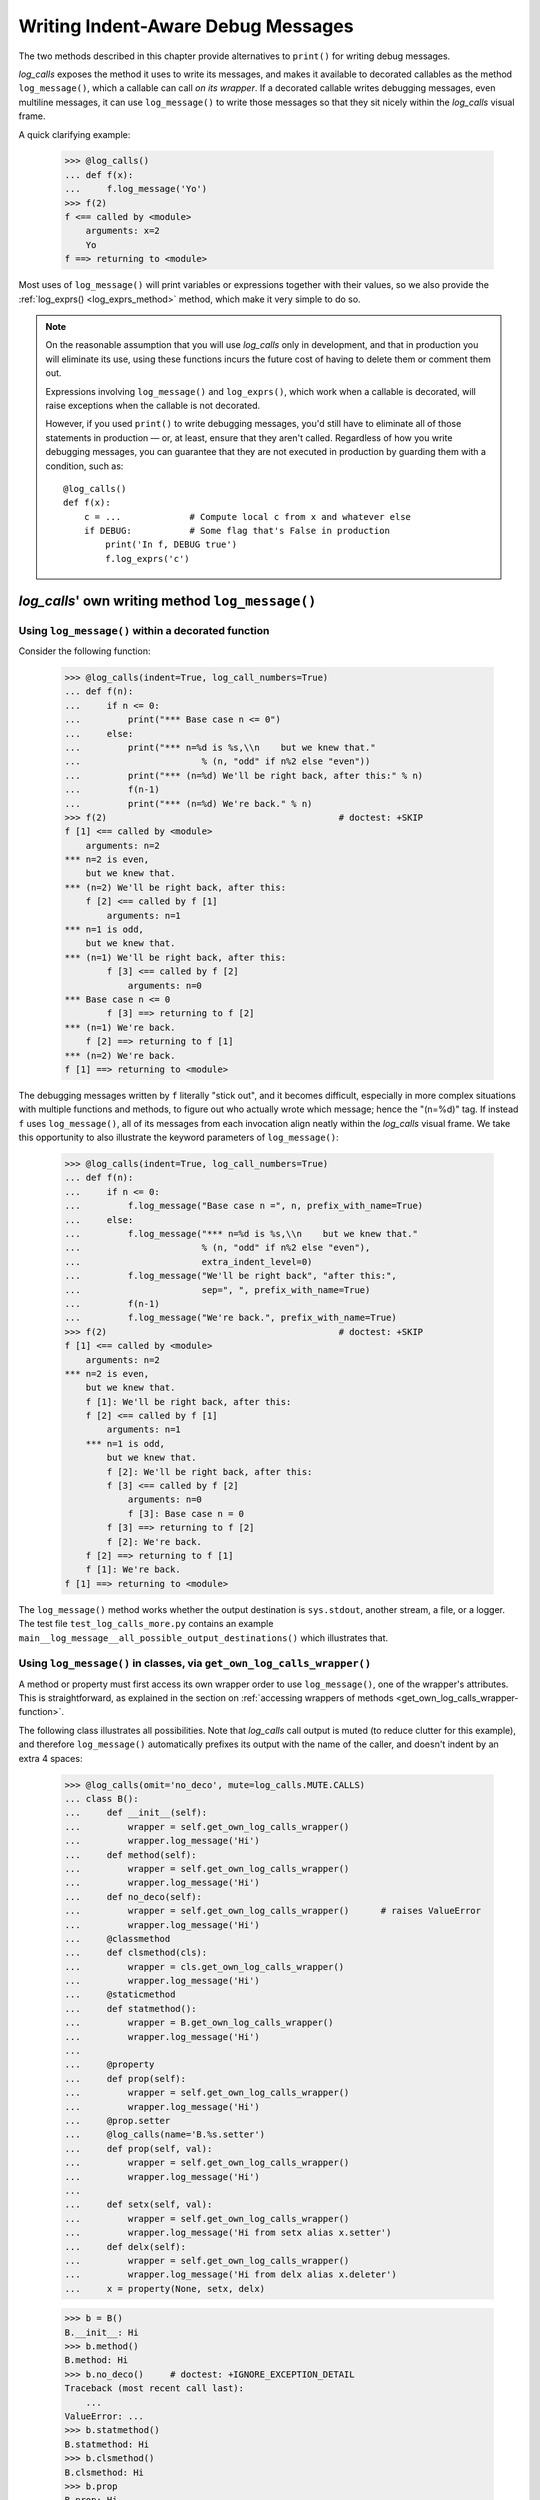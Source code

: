 .. _indent_aware_writing_methods:

Writing Indent-Aware Debug Messages
################################################################################
.. The Indent-Aware Writing Methods

The two methods described in this chapter provide alternatives to
``print()`` for writing debug messages.

`log_calls` exposes the method it uses to write its messages, and
makes it available to decorated callables as the method ``log_message()``,
which a callable can call *on its wrapper*. If a decorated callable writes
debugging messages, even multiline messages, it can use ``log_message()``
to write those messages so that they sit nicely within the `log_calls`
visual frame.

A quick clarifying example:

    >>> @log_calls()
    ... def f(x):
    ...     f.log_message('Yo')
    >>> f(2)
    f <== called by <module>
        arguments: x=2
        Yo
    f ==> returning to <module>

Most uses of ``log_message()`` will print variables or expressions together with
their values, so we also provide the :ref:`log_exprs() <log_exprs_method>` method,
which make it very simple to do so.

.. note::
    On the reasonable assumption that you will use `log_calls` only in development,
    and that in production you will eliminate its use, using these functions incurs
    the future cost of having to delete them or comment them out.

    Expressions involving ``log_message()`` and ``log_exprs()``, which work when a callable
    is decorated, will raise exceptions when the callable is not decorated.

    However, if you used ``print()`` to write debugging messages, you'd still have to eliminate
    all of those statements in production — or, at least, ensure that they aren't called.
    Regardless of how you write debugging messages, you can guarantee that they are not executed
    in production by guarding them with a condition, such as::

        @log_calls()
        def f(x):
            c = ...             # Compute local c from x and whatever else
            if DEBUG:           # Some flag that's False in production
                print('In f, DEBUG true')
                f.log_exprs('c')


.. _log_message_method:

`log_calls`' own writing method ``log_message()``
==================================================

.. index:: log_message() (method available on decorated callable's wrapper)

.. py:method:: wrapper.log_message(msg, *msgs, sep=' ', extra_indent_level=1, prefix_with_name=False)
    :noindex:

    (To be called by a decorated callable, on its own wrapper.)
    Join one one or more "messages" (anything you want to see as a string) with ``sep``,
    and write the result to the `log_calls` output destination of the caller.

    :param msg: the first or only message
    :param msgs: optional additional messages
    :param extra_indent_level: a number of 4-column-wide *indent levels* specifying
        where to begin writing that message. This value x 4 is an offset in columns
        from the left margin of the visual frame established by `log_calls` – that is,
        an offset from the column in which the callable's entry and exit messages begin.
        The default of 1 aligns the message with the "arguments: " line of `log_calls`'s output.
    :type extra_indent_level: ``int``
    :param prefix_with_name:  If true, the final message is prefaced with the
        name of the callable, plus its call number in square brackets
        if the ``log_call_numbers`` setting is true.
    :type prefix_with_name:  ``bool``

    **Note**: If the `mute` setting of the caller is ``log_calls.MUTE.CALLS``,
    ``log_message()`` forces ``prefix_with_name`` to ``True``, and ``extra_indent_level`` to ``0``.
    A little reflection should reveal that these are sensible adjustments.


Using ``log_message()`` within a decorated function
------------------------------------------------------

Consider the following function:

    >>> @log_calls(indent=True, log_call_numbers=True)
    ... def f(n):
    ...     if n <= 0:
    ...         print("*** Base case n <= 0")
    ...     else:
    ...         print("*** n=%d is %s,\\n    but we knew that."
    ...                       % (n, "odd" if n%2 else "even"))
    ...         print("*** (n=%d) We'll be right back, after this:" % n)
    ...         f(n-1)
    ...         print("*** (n=%d) We're back." % n)
    >>> f(2)                                            # doctest: +SKIP
    f [1] <== called by <module>
        arguments: n=2
    *** n=2 is even,
        but we knew that.
    *** (n=2) We'll be right back, after this:
        f [2] <== called by f [1]
            arguments: n=1
    *** n=1 is odd,
        but we knew that.
    *** (n=1) We'll be right back, after this:
            f [3] <== called by f [2]
                arguments: n=0
    *** Base case n <= 0
            f [3] ==> returning to f [2]
    *** (n=1) We're back.
        f [2] ==> returning to f [1]
    *** (n=2) We're back.
    f [1] ==> returning to <module>

The debugging messages written by ``f`` literally "stick out", and it becomes difficult,
especially in more complex situations with multiple functions and methods,
to figure out who actually wrote which message; hence the "(n=%d)" tag. If instead
``f`` uses ``log_message()``, all of its messages from each invocation align neatly
within the `log_calls` visual frame. We take this opportunity to also
illustrate the keyword parameters of ``log_message()``:

    >>> @log_calls(indent=True, log_call_numbers=True)
    ... def f(n):
    ...     if n <= 0:
    ...         f.log_message("Base case n =", n, prefix_with_name=True)
    ...     else:
    ...         f.log_message("*** n=%d is %s,\\n    but we knew that."
    ...                       % (n, "odd" if n%2 else "even"),
    ...                       extra_indent_level=0)
    ...         f.log_message("We'll be right back", "after this:",
    ...                       sep=", ", prefix_with_name=True)
    ...         f(n-1)
    ...         f.log_message("We're back.", prefix_with_name=True)
    >>> f(2)                                            # doctest: +SKIP
    f [1] <== called by <module>
        arguments: n=2
    *** n=2 is even,
        but we knew that.
        f [1]: We'll be right back, after this:
        f [2] <== called by f [1]
            arguments: n=1
        *** n=1 is odd,
            but we knew that.
            f [2]: We'll be right back, after this:
            f [3] <== called by f [2]
                arguments: n=0
                f [3]: Base case n = 0
            f [3] ==> returning to f [2]
            f [2]: We're back.
        f [2] ==> returning to f [1]
        f [1]: We're back.
    f [1] ==> returning to <module>

The ``log_message()`` method works whether the output destination is ``sys.stdout``,
another stream, a file, or a logger. The test file ``test_log_calls_more.py`` 
contains an example ``main__log_message__all_possible_output_destinations()`` 
which illustrates that.


.. _log_message_in_class:

Using ``log_message()`` in classes, via ``get_own_log_calls_wrapper()``
--------------------------------------------------------------------------------------------------

A method or property must first access its own wrapper order to use ``log_message()``,
one of the wrapper's attributes. This is straightforward, as explained in the section
on :ref:`accessing wrappers of methods <get_own_log_calls_wrapper-function>`.

The following class illustrates all possibilities. Note that `log_calls` call output is muted
(to reduce clutter for this example), and therefore ``log_message()`` automatically prefixes
its output with the name of the caller, and doesn't indent by an extra 4 spaces:

    >>> @log_calls(omit='no_deco', mute=log_calls.MUTE.CALLS)
    ... class B():
    ...     def __init__(self):
    ...         wrapper = self.get_own_log_calls_wrapper()
    ...         wrapper.log_message('Hi')
    ...     def method(self):
    ...         wrapper = self.get_own_log_calls_wrapper()
    ...         wrapper.log_message('Hi')
    ...     def no_deco(self):
    ...         wrapper = self.get_own_log_calls_wrapper()      # raises ValueError
    ...         wrapper.log_message('Hi')
    ...     @classmethod
    ...     def clsmethod(cls):
    ...         wrapper = cls.get_own_log_calls_wrapper()
    ...         wrapper.log_message('Hi')
    ...     @staticmethod
    ...     def statmethod():
    ...         wrapper = B.get_own_log_calls_wrapper()
    ...         wrapper.log_message('Hi')
    ...
    ...     @property
    ...     def prop(self):
    ...         wrapper = self.get_own_log_calls_wrapper()
    ...         wrapper.log_message('Hi')
    ...     @prop.setter
    ...     @log_calls(name='B.%s.setter')
    ...     def prop(self, val):
    ...         wrapper = self.get_own_log_calls_wrapper()
    ...         wrapper.log_message('Hi')
    ...
    ...     def setx(self, val):
    ...         wrapper = self.get_own_log_calls_wrapper()
    ...         wrapper.log_message('Hi from setx alias x.setter')
    ...     def delx(self):
    ...         wrapper = self.get_own_log_calls_wrapper()
    ...         wrapper.log_message('Hi from delx alias x.deleter')
    ...     x = property(None, setx, delx)

    >>> b = B()
    B.__init__: Hi
    >>> b.method()
    B.method: Hi
    >>> b.no_deco()     # doctest: +IGNORE_EXCEPTION_DETAIL
    Traceback (most recent call last):
        ...
    ValueError: ...
    >>> b.statmethod()
    B.statmethod: Hi
    >>> b.clsmethod()
    B.clsmethod: Hi
    >>> b.prop
    B.prop: Hi
    >>> b.prop = 17
    B.prop.setter: Hi
    >>> b.x = 13
    B.setx: Hi from setx alias x.setter
    >>> del b.x
    B.delx: Hi from delx alias x.deleter


.. index:: log_exprs() (method available on decorated callable's wrapper)

.. _log_exprs_method:

The expression-evaluating method ``log_exprs()``
===============================================================

``log_exprs()`` is a convenience method built upon ``log_message()``
which makes it easy to print variables and expressions together with their values.

.. py:method:: wrapper.log_exprs(*exprs, sep=', ', extra_indent_level=1, prefix_with_name=False, prefix='')
        :noindex:

        Evaluate each expression in ``exprs`` in the context of the caller, a decorated callable;
        make a string `expr` ``=`` `val` from each, and pass those strings
        to ``log_message()`` as messages to write, separated by ``sep``.

        :param exprs: expressions to evaluate and log with their values
        :type exprs: sequence of ``str``
        :param sep: separator for `expr` ``=`` `val` substrings
        :param extra_indent_level: as for ``log_message()``
        :param prefix_with_name: as for ``log_message()``
        :param prefix: additional text to prepend to output message.

Here's a small but realistic example:

    >>> @log_calls()
    ... def gcd(a, b):
    ...     while b:
    ...         a, b = b, (a % b)
    ...         gcd.log_exprs('a', 'b', prefix="At bottom of loop: ")
    ...     return a
    >>> gcd(48, 246)
    gcd <== called by <module>
        arguments: a=48, b=246
        At bottom of loop: a = 246, b = 48
        At bottom of loop: a = 48, b = 6
        At bottom of loop: a = 6, b = 0
    gcd ==> returning to <module>
    6


Further examples can be found in the docstring of the function ``test__log_exprs()``
in ``tests/test_log_calls_v30_minor_features_fixes.py``.


.. _indent_aware_writing_methods-mute:

Indent-aware writing methods and muting — examples
==============================================================

.. _indent_aware_writing_methods-mute-setting:

Examples using the `mute` setting
-----------------------------------

When a decorated callable is not muted (its ``mute`` setting is ``log_calls.MUTE.NOTHING``,
i.e. ``False``, the default), `log_calls` produces output as do ``log_message()`` and ``log_exprs()``:

    >>> @log_calls()
    ... def f():
    ...     f.log_message('Hello, world!')
    >>> f()
    f <== called by <module>
        Hello, world!
    f ==> returning to <module>

When the callable's ``mute`` setting is ``log_calls.MUTE.CALLS``, no extra indent level is added,
and messages are prefixed with the callable's display name:

    >>> f.log_calls_settings.mute = log_calls.MUTE.CALLS
    >>> f()
    f: Hello, world!

When the callable's ``mute`` setting is ``log_calls.MUTE.ALL``, ``log_message()`` produces no output:

    >>> f.log_calls_settings.mute = log_calls.MUTE.ALL
    >>> f()     # (no output)

.. _indent_aware_writing_methods-global-mute:

Examples using the `mute` setting and global mute — corner cases
------------------------------------------------------------------

First, define a couple of simple functions:

    >>> @log_calls()
    ... def g(): g.log_message("Hi")
    >>> @log_calls()
    ... def f(): f.log_message("Hi"); g()

Assume that ``log_calls.mute == False``, which is the default. Calling ``f()`` gives all possible output:

    >>> f()
    f <== called by <module>
        Hi
        g <== called by f
            Hi
        g ==> returning to f
    f ==> returning to <module>

Now change ``log_calls.mute``, call ``f()``, and observe the effects:

    >>> log_calls.mute = log_calls.MUTE.CALLS
    >>> f()
    f: Hi
        g: Hi

    >>> log_calls.mute = log_calls.MUTE.ALL
    >>> f()     # (no output)

Now alter ``log_calls.mute`` and ``g.log_calls_settings.mute``,
call ``f()``, and observe the effects:

    >>> log_calls.mute = log_calls.MUTE.NOTHING
    >>> g.log_calls_settings.mute = log_calls.MUTE.CALLS
    >>> f()
    f <== called by <module>
        Hi
        g: Hi
    f ==> returning to <module>

    >>> log_calls.mute = log_calls.MUTE.CALLS
    >>> g.log_calls_settings.mute = log_calls.MUTE.ALL
    >>> f()
    f: Hi

Further examples can be found in ``tests/test_log_calls_v30_minor_features_fixes.py``.
``test__global_mute()`` illustrate that global mute is always checked in realtime;
``test__log_message__indirect_mute()`` illustrates ``log_message()`` together with
an indirect value for the ``mute`` setting.

